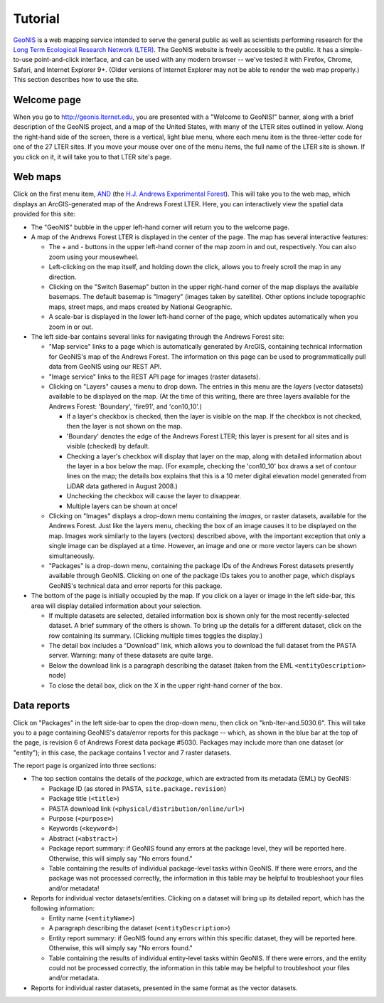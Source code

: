 ========
Tutorial
========

`GeoNIS <http://geonis.lternet.edu>`_ is a web mapping service intended to serve the general public as well as scientists performing research for the `Long Term Ecological Research Network (LTER) <http://www.lternet.edu/>`_.  The GeoNIS website is freely accessible to the public.  It has a simple-to-use point-and-click interface, and can be used with any modern browser -- we've tested it with Firefox, Chrome, Safari, and Internet Explorer 9+.  (Older versions of Internet Explorer may not be able to render the web map properly.)  This section describes how to use the site.

------------
Welcome page
------------

When you go to http://geonis.lternet.edu, you are presented with a "Welcome to GeoNIS!" banner, along with a brief description of the GeoNIS project, and a map of the United States, with many of the LTER sites outlined in yellow.  Along the right-hand side of the screen, there is a vertical, light blue menu, where each menu item is the three-letter code for one of the 27 LTER sites.  If you move your mouse over one of the menu items, the full name of the LTER site is shown.  If you click on it, it will take you to that LTER site's page.

--------
Web maps
--------

Click on the first menu item, `AND <http://geonis.lternet.edu/index.html?packageid=knb-lter-and>`_ (the `H.J. Andrews Experimental Forest <http://andrewsforest.oregonstate.edu/>`_).  This will take you to the web map, which displays an ArcGIS-generated map of the Andrews Forest LTER.  Here, you can interactively view the spatial data provided for this site:

* The "GeoNIS" bubble in the upper left-hand corner will return you to the welcome page.
* A map of the Andrews Forest LTER is displayed in the center of the page.  The map has several interactive features:

  * The + and - buttons in the upper left-hand corner of the map zoom in and out, respectively.  You can also zoom using your mousewheel.
  * Left-clicking on the map itself, and holding down the click, allows you to freely scroll the map in any direction.
  * Clicking on the "Switch Basemap" button in the upper right-hand corner of the map displays the available basemaps.  The default basemap is "Imagery" (images taken by satellite).  Other options include topographic maps, street maps, and maps created by National Geographic.
  * A scale-bar is displayed in the lower left-hand corner of the page, which updates automatically when you zoom in or out.

* The left side-bar contains several links for navigating through the Andrews Forest site:
  
  * "Map service" links to a page which is automatically generated by ArcGIS, containing technical information for GeoNIS's map of the Andrews Forest.  The information on this page can be used to programmatically pull data from GeoNIS using our REST API.
  * "Image service" links to the REST API page for images (raster datasets).
  * Clicking on "Layers" causes a menu to drop down.  The entries in this menu are the *layers* (vector datasets) available to be displayed on the map.  (At the time of this writing, there are three layers available for the Andrews Forest: 'Boundary', 'fire91', and 'con10_10'.)

    * If a layer's checkbox is checked, then the layer is visible on the map.  If the checkbox is not checked, then the layer is not shown on the map.
    * 'Boundary' denotes the edge of the Andrews Forest LTER; this layer is present for all sites and is visible (checked) by default.
    * Checking a layer's checkbox will display that layer on the map, along with detailed information about the layer in a box below the map.  (For example, checking the 'con10_10' box draws a set of contour lines on the map; the details box explains that this is a 10 meter digital elevation model generated from LiDAR data gathered in August 2008.)
    * Unchecking the checkbox will cause the layer to disappear.
    * Multiple layers can be shown at once!

  * Clicking on "Images" displays a drop-down menu containing the *images*, or raster datasets, available for the Andrews Forest.  Just like the layers menu, checking the box of an image causes it to be displayed on the map.  Images work similarly to the layers (vectors) described above, with the important exception that only a single image can be displayed at a time.  However, an image and one or more vector layers can be shown simultaneously.
  * "Packages" is a drop-down menu, containing the package IDs of the Andrews Forest datasets presently available through GeoNIS.  Clicking on one of the package IDs takes you to another page, which displays GeoNIS's technical data and error reports for this package.

* The bottom of the page is initially occupied by the map.  If you click on a layer or image in the left side-bar, this area will display detailed information about your selection.

  * If multiple datasets are selected, detailed information box is shown only for the most recently-selected dataset.  A brief summary of the others is shown.  To bring up the details for a different dataset, click on the row containing its summary.  (Clicking multiple times toggles the display.)
  * The detail box includes a "Download" link, which allows you to download the full dataset from the PASTA server.  Warning: many of these datasets are quite large.
  * Below the download link is a paragraph describing the dataset (taken from the EML ``<entityDescription>`` node)
  * To close the detail box, click on the X in the upper right-hand corner of the box.

------------
Data reports
------------

Click on "Packages" in the left side-bar to open the drop-down menu, then click on "knb-lter-and.5030.6".  This will take you to a page containing GeoNIS's data/error reports for this package -- which, as shown in the blue bar at the top of the page, is revision 6 of Andrews Forest data package #5030.  Packages may include more than one dataset (or "entity"); in this case, the package contains 1 vector and 7 raster datasets.

The report page is organized into three sections:

* The top section contains the details of the *package*, which are extracted from its metadata (EML) by GeoNIS:

  * Package ID (as stored in PASTA, ``site.package.revision``)
  * Package title (``<title>``)
  * PASTA download link (``<physical/distribution/online/url>``)
  * Purpose (``<purpose>``)
  * Keywords (``<keyword>``)
  * Abstract (``<abstract>``)
  * Package report summary: if GeoNIS found any errors at the package level, they will be reported here.  Otherwise, this will simply say "No errors found."
  * Table containing the results of individual package-level tasks within GeoNIS.  If there were errors, and the package was not processed correctly, the information in this table may be helpful to troubleshoot your files and/or metadata!

* Reports for individual vector datasets/entities.  Clicking on a dataset will bring up its detailed report, which has the following information:

  * Entity name (``<entityName>``)
  * A paragraph describing the dataset (``<entityDescription>``)
  * Entity report summary: if GeoNIS found any errors within this specific dataset, they will be reported here.  Otherwise, this will simply say "No errors found."
  * Table containing the results of individual entity-level tasks within GeoNIS.  If there were errors, and the entity could not be processed correctly, the information in this table may be helpful to troubleshoot your files and/or metadata.

* Reports for individual raster datasets, presented in the same format as the vector datasets.